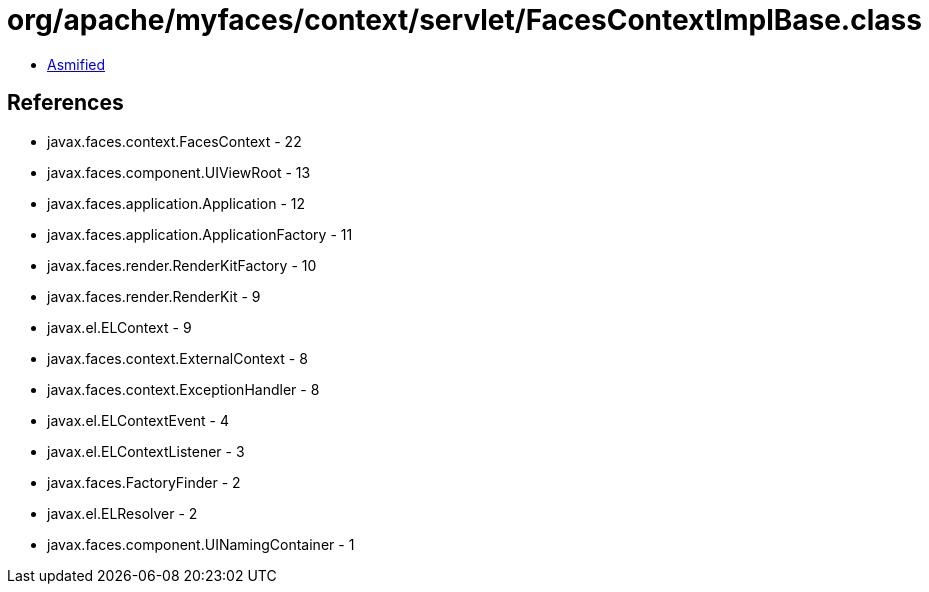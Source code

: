 = org/apache/myfaces/context/servlet/FacesContextImplBase.class

 - link:FacesContextImplBase-asmified.java[Asmified]

== References

 - javax.faces.context.FacesContext - 22
 - javax.faces.component.UIViewRoot - 13
 - javax.faces.application.Application - 12
 - javax.faces.application.ApplicationFactory - 11
 - javax.faces.render.RenderKitFactory - 10
 - javax.faces.render.RenderKit - 9
 - javax.el.ELContext - 9
 - javax.faces.context.ExternalContext - 8
 - javax.faces.context.ExceptionHandler - 8
 - javax.el.ELContextEvent - 4
 - javax.el.ELContextListener - 3
 - javax.faces.FactoryFinder - 2
 - javax.el.ELResolver - 2
 - javax.faces.component.UINamingContainer - 1
